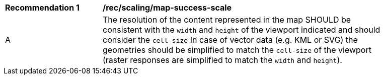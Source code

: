 [[rec_scaling_map-success-scale]]
[width="90%",cols="2,6a"]
|===
^|*Recommendation {counter:rec-id}* |*/rec/scaling/map-success-scale*
^|A |The resolution of the content represented in the map SHOULD be consistent with the `width` and `height` of the viewport indicated and should consider the `cell-size` In case of vector data (e.g. KML or SVG) the geometries should be simplified to match the `cell-size` of the viewport (raster responses are simplified to match the `width` and `height`).
|===
